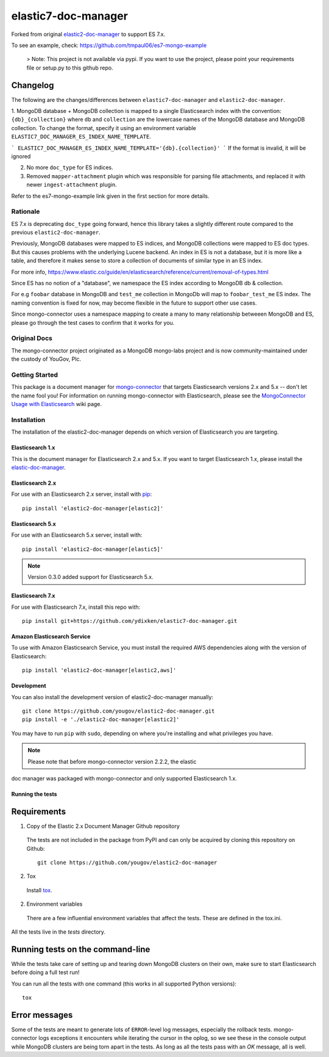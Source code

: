 ====================
elastic7-doc-manager
====================

.. image:: https://travis-ci.org/tmpaul06/elastic7-doc-manager.svg
   :alt: View build status
   :target: https://travis-ci.org/tmpaul06/elastic7-doc-manager

Forked from original `elastic2-doc-manager <https://github.com/yougov/elastic2-doc-manager>`_ to support ES 7.x.

To see an example, check: https://github.com/tmpaul06/es7-mongo-example

   >  Note: This project is not available via pypi. If you want to use the project, please point your requirements file or setup.py to this github repo.
   
   
Changelog
~~~~~~~~~
The following are the changes/differences between ``elastic7-doc-manager`` and ``elastic2-doc-manager``.

1. MongoDB database + MongoDB collection is mapped to a single Elasticsearch index with the convention: ``{db}_{collection}`` where ``db`` and ``collection`` are the lowercase names of the MongoDB database and MongoDB collection. To change
the format, specify it using an environment variable ``ELASTIC7_DOC_MANAGER_ES_INDEX_NAME_TEMPLATE``.

```
ELASTIC7_DOC_MANAGER_ES_INDEX_NAME_TEMPLATE='{db}.{collection}'
```
If the format is invalid, it will be ignored

2. No more ``doc_type`` for ES indices.
3. Removed ``mapper-attachment`` plugin which was responsible for parsing file attachments, and replaced it with newer ``ingest-attachment`` plugin.

Refer to the es7-mongo-example link given in the first section for more details.

Rationale
=========
ES 7.x is deprecating ``doc_type`` going forward, hence this library takes a slightly different route compared to the previous ``elastic2-doc-manager``.

Previously, MongoDB databases were mapped to ES indices, and MongoDB collections were mapped to ES doc types. But this causes problems with the underlying Lucene backend. An index in ES is not a database, but it is more like a table, and therefore it makes sense to store a collection of documents of similar type in an ES index.

For more info, https://www.elastic.co/guide/en/elasticsearch/reference/current/removal-of-types.html

Since ES has no notion of a "database", we namespace the ES index according to MongoDB db & collection.

For e.g ``foobar`` database in MongoDB and ``test_me`` collection in MongoDb will map to ``foobar_test_me`` ES index. The naming convention is fixed for now, may become flexible in the future to support other use cases.

Since mongo-connector uses a namespace mapping to create a many to many relationship betweeen MongoDB and ES, please go through the test cases to confirm that it works for you.

Original Docs
==============

The mongo-connector project originated as a MongoDB mongo-labs
project and is now community-maintained under the custody of YouGov, Plc.

Getting Started
===============

This package is a document manager for
`mongo-connector <https://github.com/yougov/mongo-connector>`_ that
targets Elasticsearch versions 2.x and 5.x -- don't let the name fool you!
For information on running mongo-connector with Elasticsearch, please see the
`MongoConnector Usage with Elasticsearch
<https://github.com/yougov/mongo-connector/wiki/Usage%20with%20ElasticSearch>`_
wiki page.

Installation
============

The installation of the elastic2-doc-manager depends on which version of
Elasticsearch you are targeting.

Elasticsearch 1.x
-----------------

This is the document manager for Elasticsearch 2.x and 5.x. If you
want to target Elasticsearch 1.x, please install the
`elastic-doc-manager <https://github.com/yougov/elastic-doc-manager>`_.

Elasticsearch 2.x
-----------------

For use with an Elasticsearch 2.x server, install with
`pip <https://pypi.python.org/pypi/pip>`__::

  pip install 'elastic2-doc-manager[elastic2]'

Elasticsearch 5.x
-----------------

For use with an Elasticsearch 5.x server, install with::

  pip install 'elastic2-doc-manager[elastic5]'

.. note:: Version 0.3.0 added support for Elasticsearch 5.x.

Elasticsearch 7.x
-----------------
For use with Elasticsearch 7.x, install this repo with::

   pip install git+https://github.com/ydixken/elastic7-doc-manager.git


Amazon Elasticsearch Service
----------------------------

To use with Amazon Elasticsearch Service, you must install the required AWS
dependencies along with the version of Elasticsearch::

  pip install 'elastic2-doc-manager[elastic2,aws]'


Development
-----------

You can also install the development version of elastic2-doc-manager
manually::

  git clone https://github.com/yougov/elastic2-doc-manager.git
  pip install -e './elastic2-doc-manager[elastic2]'

You may have to run ``pip`` with ``sudo``, depending on where you're
installing and what privileges you have.

.. note:: Please note that before mongo-connector version 2.2.2, the elastic
doc manager was packaged with mongo-connector and only supported
Elasticsearch 1.x.

Running the tests
-----------------
Requirements
~~~~~~~~~~~~

1. Copy of the Elastic 2.x Document Manager Github repository

  The tests are not included in the package from PyPI and can only be acquired
  by cloning this repository on Github::

      git clone https://github.com/yougov/elastic2-doc-manager

2. Tox

  Install `tox <https://pypi.org/project/tox>`_.

2. Environment variables

  There are a few influential environment variables that affect the tests. These are
  defined in the tox.ini.

All the tests live in the `tests` directory.

Running tests on the command-line
~~~~~~~~~~~~~~~~~~~~~~~~~~~~~~~~~

While the tests take care of setting up and tearing down MongoDB clusters on
their own, make sure to start Elasticsearch before doing a full test run!

You can run all the tests with one command (this works in all supported Python versions)::

  tox

Error messages
~~~~~~~~~~~~~~

Some of the tests are meant to generate lots of ``ERROR``-level log messages,
especially the rollback tests. mongo-connector logs exceptions it encounters
while iterating the cursor in the oplog, so we see these in the console output
while MongoDB clusters are being torn apart in the tests. As long as all the
tests pass with an `OK` message, all is well.
